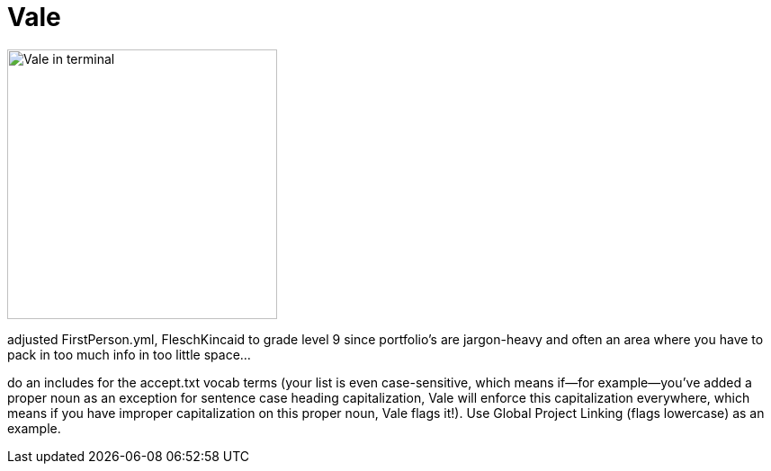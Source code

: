 = Vale

image:icons/vale.png[Vale in terminal,300,auto]

adjusted FirstPerson.yml, FleschKincaid to grade level 9 since portfolio's are jargon-heavy and often an area where you have to pack in too much info in too little space...

do an includes for the accept.txt vocab terms (your list is even case-sensitive, which means if--for example--you've added a proper noun as an exception for sentence case heading capitalization, Vale will enforce this capitalization everywhere, which means if you have improper capitalization on this proper noun, Vale flags it!). Use Global Project Linking (flags lowercase) as an example.
